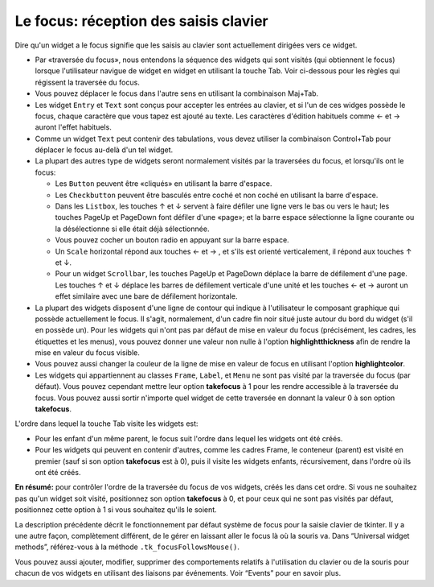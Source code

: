 .. _FOCUS:

**************************************
Le focus: réception des saisis clavier
**************************************

Dire qu'un widget a le focus signifie que les saisis au clavier sont actuellement dirigées vers ce widget.

* Par «traversée du focus», nous entendons la séquence des widgets qui sont visités (qui obtiennent le focus) lorsque l'utilisateur navigue de widget en widget en utilisant la touche Tab. Voir ci-dessous pour les règles qui régissent la traversée du focus.

* Vous pouvez déplacer le focus dans l'autre sens en utilisant la combinaison Maj+Tab.

* Les widget ``Entry`` et ``Text`` sont conçus pour accepter les entrées au clavier, et si l'un de ces widges possède le focus, chaque caractère que vous tapez est ajouté au texte. Les caractères d'édition habituels comme ← et →  auront l'effet habituels.

* Comme un widget ``Text`` peut contenir des tabulations, vous devez utiliser la combinaison Control+Tab pour déplacer le focus au-delà d'un tel widget.

* La plupart des autres type de widgets seront normalement visités par la traversées du focus, et lorsqu'ils ont le focus:

  + Les ``Button`` peuvent être «cliqués» en utilisant la barre d'espace.

  + Les ``Checkbutton`` peuvent être basculés entre coché et non coché en utilisant la barre d'espace.

  + Dans les ``Listbox``, les touches ↑ et ↓  servent à faire défiler une ligne vers le bas ou vers le haut; les touches PageUp et PageDown font défiler d'une «page»; et la barre espace sélectionne la ligne courante ou la désélectionne si elle était déjà sélectionnée.

  + Vous pouvez cocher un bouton radio en appuyant sur la barre espace.

  + Un ``Scale`` horizontal répond aux touches ←  et → , et s'ils est orienté verticalement, il répond aux touches ↑ et ↓.

  + Pour un widget ``Scrollbar``, les touches PageUp et PageDown déplace la barre de défilement d'une page. Les touches ↑ et ↓ déplace les barres de défilement verticale d'une unité et les touches ←  et →  auront un effet similaire avec une bare de défilement horizontale.

* La plupart des widgets disposent d'une ligne de contour qui indique à l'utilisateur le composant graphique qui possède actuellement le focus. Il s'agit, normalement, d'un cadre fin noir situé juste autour du bord du widget (s'il en possède un). Pour les widgets qui n'ont pas par défaut de mise en valeur du focus (précisément, les cadres, les étiquettes et les menus), vous pouvez donner une valeur non nulle à l'option **highlightthickness** afin de rendre la mise en valeur du focus visible.

* Vous pouvez aussi changer la couleur de la ligne de mise en valeur de focus en utilisant l'option **highlightcolor**. 

* Les widgets qui appartiennent au classes ``Frame``, ``Label``, et ``Menu`` ne sont pas visité par la traversée du focus (par défaut). Vous pouvez cependant mettre leur option **takefocus** à 1 pour les rendre accessible à la traversée du focus. Vous pouvez aussi sortir n'importe quel widget de cette traversée en donnant la valeur 0 à son option **takefocus**.

L'ordre dans lequel la touche Tab visite les widgets est:

* Pour les enfant d'un même parent, le focus suit l'ordre dans lequel les widgets ont été créés.

* Pour les widgets qui peuvent en contenir d'autres, comme les cadres Frame, le conteneur (parent) est visité en premier (sauf si son option **takefocus** est à 0), puis il visite les widgets enfants, récursivement, dans l'ordre où ils ont été créés.

**En résumé:** pour contrôler l'ordre de la traversée du focus de vos widgets, créés les dans cet ordre. Si vous ne souhaitez pas qu'un widget soit visité, positionnez son option **takefocus** à 0, et pour ceux qui ne sont pas visités par défaut, positionnez cette option à 1 si vous souhaitez qu'ils le soient.

La description précédente décrit le fonctionnement par défaut système de focus pour la saisie clavier de tkinter. Il y a une autre façon, complètement différent, de le gérer en laissant aller le focus là où la souris va. Dans “Universal widget methods”, référez-vous à la méthode ``.tk_focusFollowsMouse()``. 

Vous pouvez aussi ajouter, modifier, supprimer des comportements relatifs à l'utilisation du clavier ou de la souris pour chacun de vos widgets en utilisant des liaisons par événements. Voir “Events” pour en savoir plus.

